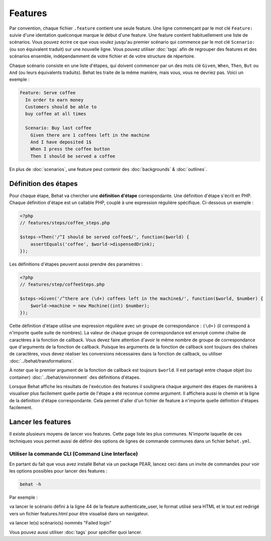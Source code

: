 Features
========

Par convention, chaque fichier ``.feature`` contient une seule feature. Une ligne commençant par le mot clé ``Feature:`` suivie d'une identation quelconque marque le début d'une feature. Une feature contient habituellement une liste de scénarios. Vous pouvez écrire ce que vous voulez jusqu'au premier scénario qui commence par le mot clé ``Scenario:`` (ou son équivalent traduit) sur une nouvelle ligne. Vous pouvez utiliser :doc:`tags` afin de regrouper des features et des scénarios ensemble, indépendamment de votre fichier et de votre structure de répertoire.

Chaque scénario consiste en une liste d'étapes, qui doivent commencer par un des mots clé ``Given``, ``When``, ``Then``, ``But`` ou ``And`` (ou leurs équivalents traduits). Behat les traite de la même manière, mais vous, vous ne devriez pas. Voici un exemple :

.. code-block:: gherkin

    Feature: Serve coffee
      In order to earn money
      Customers should be able to 
      buy coffee at all times

      Scenario: Buy last coffee
        Given there are 1 coffees left in the machine
        And I have deposited 1$
        When I press the coffee button
        Then I should be served a coffee

En plus de :doc:`scenarios`, une feature peut contenir des :doc:`backgrounds` & :doc:`outlines`.

Définition des étapes
---------------------

Pour chaque étape, Behat va chercher une **définition d'étape** correspondante. Une définition d'étape s'écrit en PHP. Chaque définition d'étape est un callable PHP, couplé à une expression régulière spécifique. Ci-dessous un exemple :

.. code-block:: php

    <?php
    // features/steps/coffee_steps.php

    $steps->Then('/^I should be served coffee$/', function($world) {
        assertEquals('coffee', $world->dispensedDrink);
    });

Les définitions d'étapes peuvent aussi prendre des paramètres :

.. code-block:: php

    <?php
    // features/step/coffeeSteps.php

    $steps->Given('/^there are (\d+) coffees left in the machine$/', function($world, $number) {
        $world->machine = new Machine((int) $number);
    });

Cette définition d'étape utilise une expression régulière avec un groupe de correspondance : ``(\d+)`` (il correspond à n'importe quelle suite de nombres). La valeur de chaque groupe de correspondance est envoyé comme chaîne de caractères à la fonction de callback. Vous devez faire attention d'avoir le même nombre de groupe de correspondance que d'arguments de la fonction de callback. Puisque les arguments de la fonction de callback sont toujours des chaînes de caractères, vous devez réaliser les conversions nécessaires dans la fonction de callback, ou utiliser :doc:`../behat/transformations`.

À noter que le premier argument de la fonction de callback est toujours ``$world``. Il est partagé entre chaque objet (ou container) :doc:`../behat/environment` des définitions d'étapes.

Lorsque Behat affiche les résultats de l'exécution des features il soulignera chaque argument des étapes de manières à visualiser plus facilement quelle partie de l'étape a été reconnue comme argument. Il affichera aussi le chemin et la ligne de la définition d'étape correspondante. Cela permet d'aller d'un fichier de feature à n'importe quelle définition d'étapes facilement.

Lancer les features
-------------------

Il existe plusieurs moyens de lancer vos features. Cette page liste les plus communes. N'importe laquelle de ces techniques vous permet aussi de définir des options de lignes de commande communes dans un fichier ``behat.yml``.

Utiliser la commande CLI (Command Line Interface)
~~~~~~~~~~~~~~~~~~~~~~~~~~~~~~~~~~~~~~~~~~~~~~~~~

En partant du fait que vous avez installé Behat via un package PEAR, lancez ceci dans un invite de commandes pour voir les options possibles pour lancer des features :

.. code-block:: bash

    behat -h

Par exemple :

.. code-block: bash

    behat features/authenticate_user.feature:44 --format html > features.html

va lancer le scénario défini à la ligne 44 de la feature authenticate_user, le format utilisé sera HTML et le tout est redirigé vers un fichier features.html pour être visualisé dans un navigateur.

.. code-block: bash

    behat features --name "Failed login"

va lancer le(s) scénario(s) nommés "Failed login"

Vous pouvez aussi utiliser :doc:`tags` pour spécifier quoi lancer.
